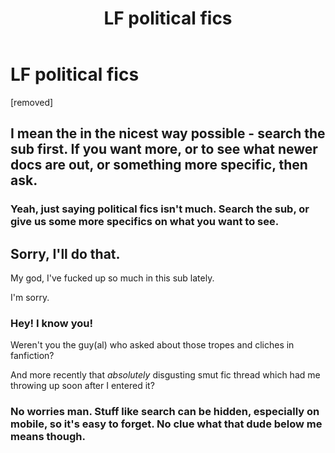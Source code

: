 #+TITLE: LF political fics

* LF political fics
:PROPERTIES:
:Score: 2
:DateUnix: 1472868446.0
:DateShort: 2016-Sep-03
:FlairText: Request
:END:
[removed]


** I mean the in the nicest way possible - search the sub first. If you want more, or to see what newer docs are out, or something more specific, then ask.
:PROPERTIES:
:Author: midasgoldentouch
:Score: 8
:DateUnix: 1472869862.0
:DateShort: 2016-Sep-03
:END:

*** Yeah, just saying political fics isn't much. Search the sub, or give us some more specifics on what you want to see.
:PROPERTIES:
:Author: yarglethatblargle
:Score: 1
:DateUnix: 1472874054.0
:DateShort: 2016-Sep-03
:END:


** Sorry, I'll do that.

My god, I've fucked up so much in this sub lately.

I'm sorry.
:PROPERTIES:
:Score: 1
:DateUnix: 1472879965.0
:DateShort: 2016-Sep-03
:END:

*** Hey! I know you!

Weren't you the guy(al) who asked about those tropes and cliches in fanfiction?

And more recently that /absolutely/ disgusting smut fic thread which had me throwing up soon after I entered it?
:PROPERTIES:
:Author: gadgetroid
:Score: 1
:DateUnix: 1472885790.0
:DateShort: 2016-Sep-03
:END:


*** No worries man. Stuff like search can be hidden, especially on mobile, so it's easy to forget. No clue what that dude below me means though.
:PROPERTIES:
:Author: midasgoldentouch
:Score: 0
:DateUnix: 1472909721.0
:DateShort: 2016-Sep-03
:END:
